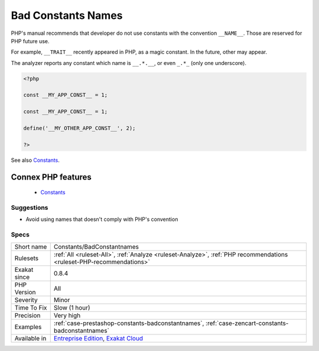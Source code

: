 .. _constants-badconstantnames:


.. _bad-constants-names:

Bad Constants Names
+++++++++++++++++++

.. meta::
	:description:
		Bad Constants Names: PHP's manual recommends that developer do not use constants with the convention ``__NAME__``.
	:twitter:card: summary_large_image
	:twitter:site: @exakat
	:twitter:title: Bad Constants Names
	:twitter:description: Bad Constants Names: PHP's manual recommends that developer do not use constants with the convention ``__NAME__``
	:twitter:creator: @exakat
	:twitter:image:src: https://www.exakat.io/wp-content/uploads/2020/06/logo-exakat.png
	:og:image: https://www.exakat.io/wp-content/uploads/2020/06/logo-exakat.png
	:og:title: Bad Constants Names
	:og:type: article
	:og:description: PHP's manual recommends that developer do not use constants with the convention ``__NAME__``
	:og:url: https://exakat.readthedocs.io/en/latest/Reference/Rules/Bad Constants Names.html
	:og:locale: en

.. raw:: html


	<script type="application/ld+json">{"@context":"https:\/\/schema.org","@graph":[{"@type":"WebPage","@id":"https:\/\/php-tips.readthedocs.io\/en\/latest\/Reference\/Rules\/Constants\/BadConstantnames.html","url":"https:\/\/php-tips.readthedocs.io\/en\/latest\/Reference\/Rules\/Constants\/BadConstantnames.html","name":"Bad Constants Names","isPartOf":{"@id":"https:\/\/www.exakat.io\/"},"datePublished":"Fri, 10 Jan 2025 09:46:17 +0000","dateModified":"Fri, 10 Jan 2025 09:46:17 +0000","description":"PHP's manual recommends that developer do not use constants with the convention ``__NAME__``","inLanguage":"en-US","potentialAction":[{"@type":"ReadAction","target":["https:\/\/exakat.readthedocs.io\/en\/latest\/Bad Constants Names.html"]}]},{"@type":"WebSite","@id":"https:\/\/www.exakat.io\/","url":"https:\/\/www.exakat.io\/","name":"Exakat","description":"Smart PHP static analysis","inLanguage":"en-US"}]}</script>

PHP's manual recommends that developer do not use constants with the convention ``__NAME__``. Those are reserved for PHP future use. 

For example, ``__TRAIT__`` recently appeared in PHP, as a magic constant. In the future, other may appear. 

The analyzer reports any constant which name is ``__.*.__``, or even ``_.*_`` (only one underscore).

.. code-block:: php
   
   <?php
   
   const __MY_APP_CONST__ = 1;
   
   const __MY_APP_CONST__ = 1;
   
   define('__MY_OTHER_APP_CONST__', 2);
   
   ?>

See also `Constants <https://www.php.net/manual/en/language.constants.php>`_.

Connex PHP features
-------------------

  + `Constants <https://php-dictionary.readthedocs.io/en/latest/dictionary/constant.ini.html>`_


Suggestions
___________

* Avoid using names that doesn't comply with PHP's convention




Specs
_____

+--------------+-------------------------------------------------------------------------------------------------------------------------+
| Short name   | Constants/BadConstantnames                                                                                              |
+--------------+-------------------------------------------------------------------------------------------------------------------------+
| Rulesets     | :ref:`All <ruleset-All>`, :ref:`Analyze <ruleset-Analyze>`, :ref:`PHP recommendations <ruleset-PHP-recommendations>`    |
+--------------+-------------------------------------------------------------------------------------------------------------------------+
| Exakat since | 0.8.4                                                                                                                   |
+--------------+-------------------------------------------------------------------------------------------------------------------------+
| PHP Version  | All                                                                                                                     |
+--------------+-------------------------------------------------------------------------------------------------------------------------+
| Severity     | Minor                                                                                                                   |
+--------------+-------------------------------------------------------------------------------------------------------------------------+
| Time To Fix  | Slow (1 hour)                                                                                                           |
+--------------+-------------------------------------------------------------------------------------------------------------------------+
| Precision    | Very high                                                                                                               |
+--------------+-------------------------------------------------------------------------------------------------------------------------+
| Examples     | :ref:`case-prestashop-constants-badconstantnames`, :ref:`case-zencart-constants-badconstantnames`                       |
+--------------+-------------------------------------------------------------------------------------------------------------------------+
| Available in | `Entreprise Edition <https://www.exakat.io/entreprise-edition>`_, `Exakat Cloud <https://www.exakat.io/exakat-cloud/>`_ |
+--------------+-------------------------------------------------------------------------------------------------------------------------+



